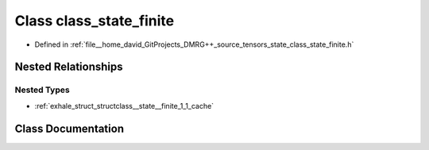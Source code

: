 .. _exhale_class_classclass__state__finite:

Class class_state_finite
========================

- Defined in :ref:`file__home_david_GitProjects_DMRG++_source_tensors_state_class_state_finite.h`


Nested Relationships
--------------------


Nested Types
************

- :ref:`exhale_struct_structclass__state__finite_1_1_cache`


Class Documentation
-------------------


.. doxygenclass:: class_state_finite
   :members:
   :protected-members:
   :undoc-members: